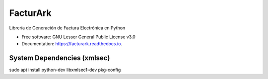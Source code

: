 =========
FacturArk
=========


.. image:: https://img.shields.io/travis/nubark/facturark.svg
        :target: https://travis-ci.org/nubark/facturark

.. image:: https://codecov.io/gh/nubark/facturark/branch/master/graph/badge.svg
        :target: https://codecov.io/gh/nubark/facturark


Librería de Generación de Factura Electrónica en Python


* Free software: GNU Lesser General Public License v3.0
* Documentation: https://facturark.readthedocs.io.


System Dependencies (xmlsec)
----------------------------

sudo apt install python-dev libxmlsec1-dev pkg-config
